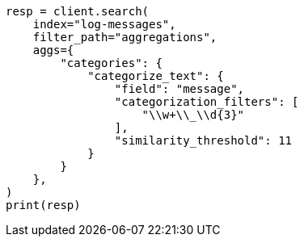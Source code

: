 // This file is autogenerated, DO NOT EDIT
// aggregations/bucket/categorize-text-aggregation.asciidoc:282

[source, python]
----
resp = client.search(
    index="log-messages",
    filter_path="aggregations",
    aggs={
        "categories": {
            "categorize_text": {
                "field": "message",
                "categorization_filters": [
                    "\\w+\\_\\d{3}"
                ],
                "similarity_threshold": 11
            }
        }
    },
)
print(resp)
----
